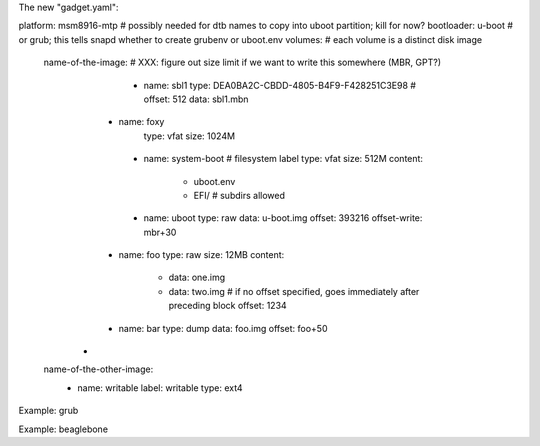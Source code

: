 The new "gadget.yaml":

platform: msm8916-mtp # possibly needed for dtb names to copy into uboot partition; kill for now?
bootloader: u-boot         # or grub; this tells snapd whether to create grubenv or uboot.env
volumes:                      # each volume is a distinct disk image
    name-of-the-image:   # XXX: figure out size limit if we want to write this somewhere (MBR, GPT?)
         - name: sbl1
           type: DEA0BA2C-CBDD-4805-B4F9-F428251C3E98 # 
           offset: 512
           data: sbl1.mbn
        - name: foxy
           type: vfat
           size: 1024M
         - name: system-boot # filesystem label
           type: vfat
           size: 512M
           content:
               - uboot.env
               - EFI/  # subdirs allowed
         - name: uboot
           type: raw
           data: u-boot.img
           offset: 393216
           offset-write: mbr+30
        - name: foo
          type: raw
          size: 12MB
          content:
              - data: one.img
              - data: two.img # if no offset specified, goes immediately after preceding block
                offset: 1234
        - name: bar
          type: dump
          data: foo.img
          offset: foo+50
       - 

    name-of-the-other-image:
         - name: writable
           label: writable
           type: ext4


Example: grub

Example: beaglebone

